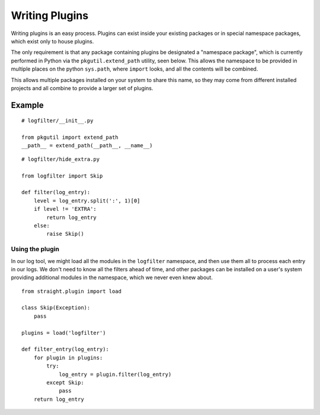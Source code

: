 Writing Plugins
===============

Writing plugins is an easy process. Plugins can exist inside your
existing packages or in special namespace packages, which exist
only to house plugins.

The only requirement is that any package containing plugins be
designated a "namespace package", which is currently performed
in Python via the ``pkgutil.extend_path`` utility, seen below.
This allows the namespace to be provided in multiple places on
the python ``sys.path``, where ``import`` looks, and all the
contents will be combined.

This allows multiple packages installed on your system to share
this name, so they may come from different installed projects
and all combine to provide a larger set of plugins.

Example
-------

::

    # logfilter/__init__.py

    from pkgutil import extend_path
    __path__ = extend_path(__path__, __name__)


::

    # logfilter/hide_extra.py
    
    from logfilter import Skip

    def filter(log_entry):
        level = log_entry.split(':', 1)[0]
        if level != 'EXTRA':
            return log_entry
        else:
            raise Skip()


Using the plugin
''''''''''''''''

In our log tool, we might load all the modules in the ``logfilter``
namespace, and then use them all to process each entry in our logs.
We don't need to know all the filters ahead of time, and other packages
can be installed on a user's system providing additional modules
in the namespace, which we never even knew about.

::

    from straight.plugin import load

    class Skip(Exception):
        pass

    plugins = load('logfilter')

    def filter_entry(log_entry):
        for plugin in plugins:
            try:
                log_entry = plugin.filter(log_entry)
            except Skip:
                pass
        return log_entry
